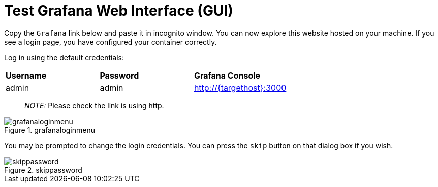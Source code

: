 = Test Grafana Web Interface (GUI)

Copy the `+Grafana+` link below and paste it in incognito window. 
You can now explore this website hosted on your machine. If you see a login page, you have configured your container correctly.

Log in using the default credentials:

[cols="1,1,1"]
|===
|*Username*
|*Password*
|*Grafana Console*

|admin
|admin
|http://{targethost}:3000

|===

____
_NOTE:_ Please check the link is using http.
____

.grafanaloginmenu
image::grafanaloginmenu.png[grafanaloginmenu]

You may be prompted to change the login credentials. You can press the `+skip+` button on that dialog box if you wish.


.skippassword
image::skippassword.png[skippassword] 
